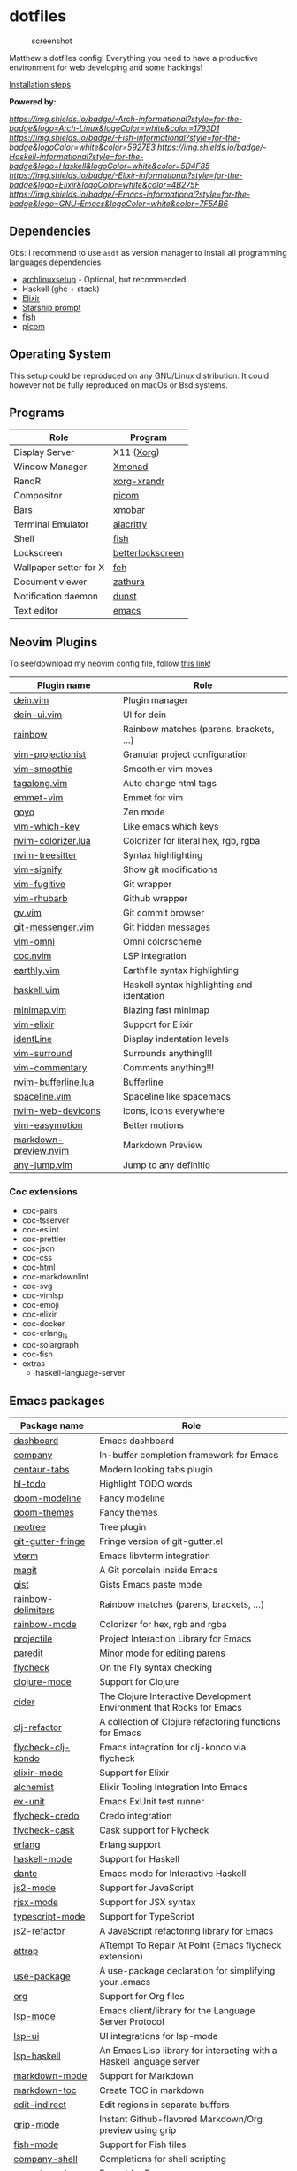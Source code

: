 * dotfiles

#+caption: screenshot
[[./assets/screenshot.png]]

Matthew's dotfiles config! Everything you need to have a productive
environment for web developing and some hackings!

[[#Installation][Installation steps]]

*Powered by:*

[[arch linux][https://img.shields.io/badge/-Arch-informational?style=for-the-badge&logo=Arch-Linux&logoColor=white&color=1793D1]]
[[fish][https://img.shields.io/badge/-Fish-informational?style=for-the-badge&logoColor=white&color=5927E3]]
[[haskell][https://img.shields.io/badge/-Haskell-informational?style=for-the-badge&logo=Haskell&logoColor=white&color=5D4F85]]
[[elixir][https://img.shields.io/badge/-Elixir-informational?style=for-the-badge&logo=Elixir&logoColor=white&color=4B275F]]
[[emacs][https://img.shields.io/badge/-Emacs-informational?style=for-the-badge&logo=GNU-Emacs&logoColor=white&color=7F5AB6]]

** Dependencies

Obs: I recommend to use =asdf= as version manager to install all
programming languages dependencies

- [[https://github.com/Mdsp9070/archlinux-setup][archlinuxsetup]] -
  Optional, but recommended
- Haskell (ghc + stack)
- [[https://elixir-lang.org/install.html][Elixir]]
- [[https://starship.rs/][Starship prompt]]
- [[https://github.com/fish-shell/fish-shell][fish]]
- [[https://github.com/yshui/picom][picom]]

** Operating System

This setup could be reproduced on any GNU/Linux distribution. It could
however not be fully reproduced on macOs or Bsd systems.

** Programs

| Role                   | Program          |
|------------------------+------------------|
| Display Server         | X11 ([[https://wiki.archlinux.org/index.php/Xorg][Xorg]])       |
| Window Manager         | [[https://xmonad.org/][Xmonad]]           |
| RandR                  | [[https://www.archlinux.org/packages/?name=xorg-xrandr][xorg-xrandr]]      |
| Compositor             | [[https://github.com/yshui/picom][picom]]            |
| Bars                   | [[https://hackage.haskell.org/package/xmobar][xmobar]]           |
| Terminal Emulator      | [[https://github.com/alacritty/alacritty][alacritty]]        |
| Shell                  | [[https://github.com/fish-shell/fish-shell][fish]]             |
| Lockscreen             | [[https://github.com/pavanjadhaw/betterlockscreen][betterlockscreen]] |
| Wallpaper setter for X | [[https://wiki.archlinux.org/index.php/feh][feh]]              |
| Document viewer        | [[https://pwmt.org/projects/zathura/][zathura]]          |
| Notification daemon    | [[https://dunst-project.org/][dunst]]            |
| Text editor            | [[https://github.com/emacs-mirror/emacs][emacs]]            |

** Neovim Plugins

To see/download my neovim config file, follow [[https://github.com/Mdsp9070/dotfiles/tree/12e57d78bf23f7a3abb48c79f757bb573a632210/nvim][this link]]!

| Plugin name           | Role                                       |
|-----------------------+--------------------------------------------|
| [[https://github.com/Shougo/dein.vim][dein.vim]]              | Plugin manager                             |
| [[https://github.com/wsdjeg/dein-ui.vim][dein-ui.vim]]           | UI for dein                                |
| [[https://github.com/luochen1990/rainbow][rainbow]]               | Rainbow matches (parens, brackets, ...)    |
| [[https://github.com/tpope/vim-projectionist][vim-projectionist]]     | Granular project configuration             |
| [[https://github.com/psliwka/vim-smoothie][vim-smoothie]]          | Smoothier vim moves                        |
| [[https://github.com/AndrewRadev/tagalong.vim][tagalong.vim]]          | Auto change html tags                      |
| [[https://github.com/mattn/emmet-vim][emmet-vim]]             | Emmet for vim                              |
| [[https://github.com/junegunn/goyo.vim][goyo]]                  | Zen mode                                   |
| [[https://github.com/liuchengxu/vim-which-key][vim-which-key]]         | Like emacs which keys                      |
| [[https://github.com/norcalli/nvim-colorizer.lua][nvim-colorizer.lua]]    | Colorizer for literal hex, rgb, rgba       |
| [[https://github.com/nvim-treesitter/nvim-treesitter][nvim-treesitter]]       | Syntax highlighting                        |
| [[https://github.com/mhinz/vim-signify][vim-signify]]           | Show git modifications                     |
| [[https://github.com/tpope/vim-fugitive][vim-fugitive]]          | Git wrapper                                |
| [[https://github.com/tpope/vim-rhubarb][vim-rhubarb]]           | Github wrapper                             |
| [[https://github.com/junegunn/gv.vim][gv.vim]]                | Git commit browser                         |
| [[https://github.com/rhysd/git-messenger.vim][git-messenger.vim]]     | Git hidden messages                        |
| [[https://github.com/GuiLra/vim-omni/][vim-omni]]              | Omni colorscheme                           |
| [[https://github.com/neoclide/coc.nvim][coc.nvim]]              | LSP integration                            |
| [[https://github.com/earthly/earthly.vim][earthly.vim]]           | Earthfile syntax highlighting              |
| [[https://github.com/neovimhaskell/haskell-vim][haskell.vim]]           | Haskell syntax highlighting and identation |
| [[https://github.com/wfxr/minimap.vim][minimap.vim]]           | Blazing fast minimap                       |
| [[https://github.com/elixir-editors/vim-elixir][vim-elixir]]            | Support for Elixir                         |
| [[https://github.com/Yggdroot/indentLine][identLine]]             | Display indentation levels                 |
| [[https://github.com/tpope/vim-surround][vim-surround]]          | Surrounds anything!!!                      |
| [[https://github.com/tpope/vim-commentary][vim-commentary]]        | Comments anything!!!                       |
| [[https://github.com/akinsho/nvim-bufferline.lua][nvim-bufferline.lua]]   | Bufferline                                 |
| [[https://github.com/glepnir/spaceline.vim][spaceline.vim]]         | Spaceline like spacemacs                   |
| [[https://github.com/kyazdani42/nvim-web-devicons][nvim-web-devicons]]     | Icons, icons everywhere                    |
| [[https://github.com/easymotion/vim-easymotion][vim-easymotion]]        | Better motions                             |
| [[https://github.com/iamcco/markdown-preview.nvim][markdown-preview.nvim]] | Markdown Preview                           |
| [[https://github.com/pechorin/any-jump.vim][any-jump.vim]]          | Jump to any definitio                      |

*** Coc extensions

- coc-pairs
- coc-tsserver
- coc-eslint
- coc-prettier
- coc-json
- coc-css
- coc-html
- coc-markdownlint
- coc-svg
- coc-vimlsp
- coc-emoji
- coc-elixir
- coc-docker
- coc-erlang_ls
- coc-solargraph
- coc-fish
- extras
  - haskell-language-server
** Emacs packages

| Package name            | Role                                                                 |
|-------------------------+----------------------------------------------------------------------|
| [[https://github.com/emacs-dashboard/emacs-dashboard][dashboard]]               | Emacs dashboard                                                      |
| [[https://github.com/company-mode/company-mode][company]]                 | In-buffer completion framework for Emacs                             |
| [[https://github.com/ema2159/centaur-tabs][centaur-tabs]]            | Modern looking tabs plugin                                           |
| [[https://github.com/tarsius/hl-todo][hl-todo]]                 | Highlight TODO words                                                 |
| [[https://github.com/seagle0128/doom-modeline][doom-modeline]]           | Fancy modeline                                                       |
| [[https://github.com/hlissner/emacs-doom-themes][doom-themes]]             | Fancy themes                                                         |
| [[https://github.com/jaypei/emacs-neotree][neotree]]                 | Tree plugin                                                          |
| [[https://github.com/emacsorphanage/git-gutter-fringe][git-gutter-fringe]]       | Fringe version of git-gutter.el                                      |
| [[https://github.com/akermu/emacs-libvterm][vterm]]                   | Emacs libvterm integration                                           |
| [[https://github.com/magit/magit][magit]]                   | A Git porcelain inside Emacs                                         |
| [[https://github.com/defunkt/gist.el][gist]]                    | Gists Emacs paste mode                                               |
| [[https://github.com/Fanael/rainbow-delimiters][rainbow-delimiters]]      | Rainbow matches (parens, brackets, ...)                              |
| [[https://github.com/emacsmirror/rainbow-mode][rainbow-mode]]            | Colorizer for hex, rgb and rgba                                      |
| [[https://github.com/bbatsov/projectile][projectile]]              | Project Interaction Library for Emacs                                |
| [[https://github.com/emacsmirror/paredit][paredit]]                 | Minor mode for editing parens                                        |
| [[https://github.com/flycheck/flycheck][flycheck]]                | On the Fly syntax checking                                           |
| [[https://github.com/clojure-emacs/clojure-mode][clojure-mode]]            | Support for Clojure                                                  |
| [[https://github.com/clojure-emacs/cider][cider]]                   | The Clojure Interactive Development Environment that Rocks for Emacs |
| [[https://github.com/clojure-emacs/clj-refactor.el][clj-refactor]]            | A collection of Clojure refactoring functions for Emacs              |
| [[https://github.com/borkdude/flycheck-clj-kondo][flycheck-clj-kondo]]      | Emacs integration for clj-kondo via flycheck                         |
| [[https://github.com/elixir-editors/emacs-elixir#installation][elixir-mode]]             | Support for Elixir                                                   |
| [[https://github.com/tonini/alchemist.el][alchemist]]               | Elixir Tooling Integration Into Emacs                                |
| [[https://github.com/ananthakumaran/exunit.el][ex-unit]]                 | Emacs ExUnit test runner                                             |
| [[https://github.com/aaronjensen/flycheck-credo][flycheck-credo]]          | Credo integration                                                    |
| [[https://github.com/flycheck/flycheck-cask][flycheck-cask]]           | Cask support for Flycheck                                            |
| [[https://melpa.org/#/erlang][erlang]]                  | Erlang support                                                       |
| [[https://github.com/haskell/haskell-mode][haskell-mode]]            | Support for Haskell                                                  |
| [[https://github.com/jyp/dante][dante]]                   | Emacs mode for Interactive Haskell                                   |
| [[https://github.com/mooz/js2-mode][js2-mode]]                | Support for JavaScript                                               |
| [[https://github.com/felipeochoa/rjsx-mode][rjsx-mode]]               | Support for JSX syntax                                               |
| [[https://github.com/emacs-typescript/typescript.el][typescript-mode]]         | Support for TypeScript                                               |
| [[https://github.com/magnars/js2-refactor.el][js2-refactor]]            | A JavaScript refactoring library for Emacs                           |
| [[https://github.com/jyp/attrap][attrap]]                  | ATtempt To Repair At Point (Emacs flycheck extension)                |
| [[https://github.com/jwiegley/use-package][use-package]]             | A use-package declaration for simplifying your .emacs                |
| [[https://orgmode.org/][org]]                     | Support for Org files                                                |
| [[https://github.com/emacs-lsp/lsp-mode][lsp-mode]]                | Emacs client/library for the Language Server Protocol                |
| [[https://github.com/emacs-lsp/lsp-ui][lsp-ui]]                  | UI integrations for lsp-mode                                         |
| [[https://github.com/emacs-lsp/lsp-haskell][lsp-haskell]]             | An Emacs Lisp library for interacting with a Haskell language server |
| [[https://melpa.org/#/markdown-mode][markdown-mode]]           | Support for Markdown                                                 |
| [[https://github.com/ardumont/markdown-toc][markdown-toc]]            | Create TOC in markdown                                               |
| [[https://github.com/Fanael/edit-indirect][edit-indirect]]           | Edit regions in separate buffers                                     |
| [[https://github.com/seagle0128/grip-mode][grip-mode]]               | Instant Github-flavored Markdown/Org preview using grip              |
| [[https://github.com/emacsmirror/fish-mode][fish-mode]]               | Support for Fish files                                               |
| [[https://github.com/Alexander-Miller/company-shell][company-shell]]           | Completions for shell scripting                                      |
| [[https://github.com/smihica/emmet-mode][emmet-mode]]              | Emmet for Emacs                                                      |
| [[https://github.com/fxbois/web-mode][web-mode]]                | Web template editing mode for Emacs                                  |
| [[https://github.com/osv/company-web][company-web]]             | Emacs company backend for html, jade, slim                           |
| [[https://www.emacswiki.org/emacs/css-mode.el][css-mode]]                | Support for CSS                                                      |
| [[https://github.com/purcell/less-css-mode][less-css-mode]]           | Support for LESS                                                     |
| [[https://github.com/nex3/sass-mode][sass-mode]]               | SASS support                                                         |
| [[https://github.com/dryman/toml-mode.el][toml-mode]]               | TOML support                                                         |
| [[https://github.com/yoshiki/yaml-mode][yaml-mode]]               | YAML support                                                         |
| [[https://github.com/joshwnj/json-mode][json-mode]]               | JSON support                                                         |
| [[https://github.com/domtronn/all-the-icons.el][all-the-icons]]           | Well... Al the Icons                                                 |
| [[https://github.com/iqbalansari/emacs-emojify][emojify]]                 | Display emojis in Emacs                                              |
| [[https://github.com/purcell/page-break-lines][page-break-lines]]        | Display ugly ^L page breaks as tidy horizontal lines                 |
| [[https://github.com/joaotavora/yasnippet][yasnippets]]              | A template system for Emacs                                          |
| [[https://github.com/flycheck/flycheck-popup-tip][flycheck-popup-tip]]      | Display Flycheck error messages using popup.el                       |
| [[https://github.com/lassik/emacs-format-all-the-code][format-all]]              | Auto-format source code in many languages with one command           |
| [[https://github.com/rexim/org-cliplink][org-cliplink]]            | Insert org-mode links from clipboard                                 |
| [[https://github.com/fuxialexander/org-pdftools][org-pdftools]]            | A custom org link type for pdf-tools                                 |
| [[https://github.com/magit/orgit][orgit]]                   | Support for Org links to Magit buffers                               |
| [[https://github.com/Kungsgeten/org-brain][org-brain]]               | Org-mode wiki + concept-mapping                                      |
| [[https://github.com/abo-abo/org-download][org-download]]            | Drag and drop images to Emacs org-mode                               |
| [[https://github.com/anler/centered-window-mode][centered-window-mode]]    | Centers all buffer text                                              |
| [[https://github.com/takaxp/org-tree-slide][org-tree-slide]]          | A presentation tool for org-mode                                     |
| [[https://github.com/justbur/emacs-which-key][which-key]]               | Emacs package that displays available keybindings in popup           |
| [[https://github.com/victorolinasc/ob-elixir][ob-elixir]]               | Org-Mode Elixir language support                                     |
| [[https://github.com/sabof/org-bullets][org-bullets]]             | UTF-8 bullets for org-mode                                           |
| [[https://github.com/org-roam/org-roam][org-roam]]                | Rudimentary Roam replica with Org-mode                               |
| [[https://github.com/sebastiencs/company-box][company-box]]             | A company front-end with icons                                       |
| [[https://github.com/company-mode/company-quickhelp][company-quickhelp]]       | Documentation popup for Company                                      |
| [[https://github.com/raxod502/selectrum][selectrum]]               | Better solution for incremental narrowing in Emacs                   |
| [[https://github.com/oantolin/orderless][orderless]]               | Emacs completion style that matches multiple regexps in any order    |
| [[https://github.com/minad/consult][consult]]                 | Consulting completing-read                                           |
| [[https://stable.melpa.org/#/consult-flycheck][consult-flycheck]]        | Flychekc extension for Consult                                       |
| [[https://github.com/redguardtoo/evil-nerd-commenter][evil-nerd-commenter]]     | Comment/uncomment lines efficiently                                  |
| [[https://github.com/jwiegley/use-package/blob/master/bind-key.el][bind-key]]                | A simple way to manage personal keybindings                          |
| [[https://elpa.gnu.org/packages/gnu-elpa-keyring-update.html][gnu-elpa-keyring-update]] | Updates the GPG keys used by the ELPA package manager                |
| [[https://github.com/emacsmirror/diminish][diminish]]                | Diminished modes are minor modes with no modeline display            |
| [[https://github.com/Malabarba/paradox][paradox]]                 | Project for modernizing Emacs' Package Menu                          |
| [[https://github.com/rranelli/auto-package-update.el][auto-package-update]]     | Automatically update Emacs packages                                  |
| [[https://github.com/tarsius/minions][minions]]                 | A minor-mode menu for the mode line                                  |
| [[https://github.com/lewang/ws-butler][ws-butler]]               | Unobtrusively trim extraneous white-space                            |

** Installation
   :PROPERTIES:
   :CUSTOM_ID: installation
   :END:
Clone this repo:

#+begin_example
  gh repo clone Mdsp9070/dorfiles

  # or

  git clone https://github.com/Mdsp9070/dotfiles
#+end_example

Then cd into it and run the installer script! You need to have all the
dependencies satisfied to everything work well!

#+begin_example
  cd dotfiles && elixir installer.exs
#+end_example

